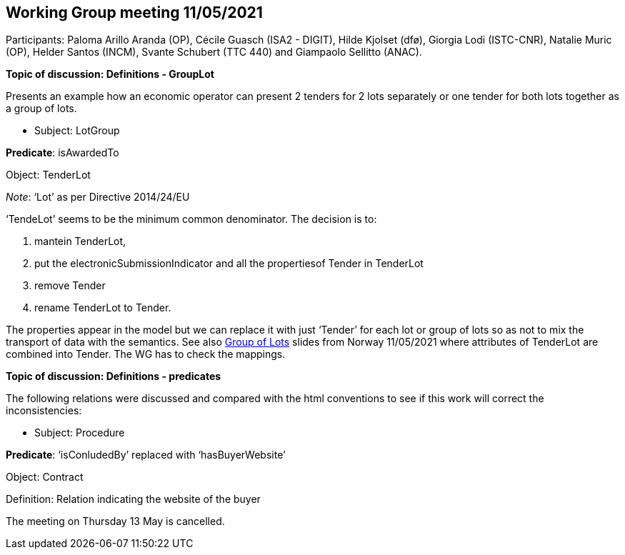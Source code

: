 == Working Group meeting 11/05/2021

Participants: Paloma Arillo Aranda (OP), Cécile Guasch (ISA2 - DIGIT), Hilde Kjolset (dfø), Giorgia Lodi (ISTC-CNR), Natalie Muric (OP), Helder Santos (INCM), Svante Schubert (TTC 440) and Giampaolo Sellitto (ANAC).

**Topic of discussion: Definitions - GroupLot**

Presents an example how an economic operator can present 2 tenders for 2 lots separately or one tender for both lots together as a group of lots.

* Subject: LotGroup

**Predicate**: isAwardedTo

Object: TenderLot

_Note_: ‘Lot’  as per Directive 2014/24/EU

‘TendeLot’ seems to be the minimum common denominator. The decision is to:

1. mantein TenderLot,
2. put the electronicSubmissionIndicator and all the propertiesof Tender in TenderLot
3. remove Tender
4. rename TenderLot to Tender.

The properties appear in the model but we can replace it with just ‘Tender’ for each lot or group of lots so as not to mix the transport of data with the semantics. See also link:{attachmentsdir}/presentations/20210510-Group-of-lots.pptx[Group of Lots] slides from Norway 11/05/2021 where attributes of TenderLot are combined into Tender. The WG has to check the mappings.

**Topic of discussion: Definitions - predicates**

The following relations were discussed and compared with the html conventions to see if this work will correct the inconsistencies:

* Subject: Procedure

**Predicate**: ‘isConludedBy’ replaced with ‘hasBuyerWebsite’

Object: Contract

Definition: Relation indicating the website of the buyer

The meeting on Thursday 13 May is cancelled.